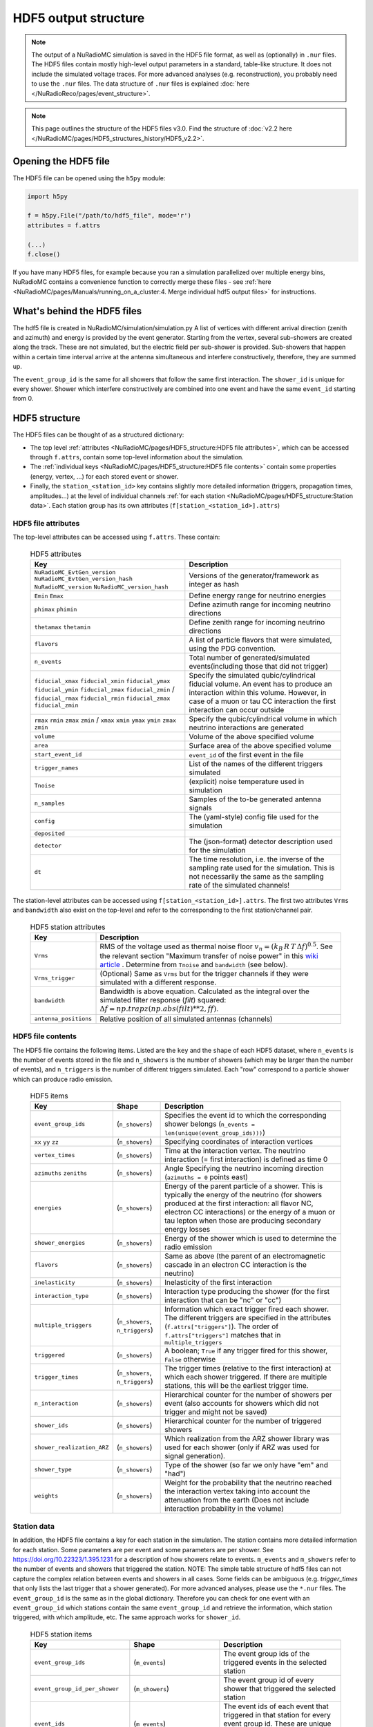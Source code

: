 HDF5 output structure
=====================

.. Note::
    The output of a NuRadioMC simulation is saved in the HDF5 file format, as well as (optionally) in ``.nur`` files.
    The HDF5 files contain mostly high-level output parameters in a standard, table-like structure.
    It does not include the simulated voltage traces. For more advanced analyses (e.g. reconstruction),
    you probably need to use the ``.nur`` files.
    The data structure of ``.nur`` files is explained :doc:`here </NuRadioReco/pages/event_structure>`.

.. Note::
    This page outlines the structure of the HDF5 files v3.0. Find the structure of :doc:`v2.2 here </NuRadioMC/pages/HDF5_structures_history/HDF5_v2.2>`.


Opening the HDF5 file
---------------------
The HDF5 file can be opened using the ``h5py`` module:

.. code-block:: Python

    import h5py

    f = h5py.File("/path/to/hdf5_file", mode='r')
    attributes = f.attrs

    (...)
    f.close()

If you have many HDF5 files, for example because you ran a simulation parallelized over multiple energy bins,
NuRadioMC contains a convenience function to correctly merge these files -
see :ref:`here <NuRadioMC/pages/Manuals/running_on_a_cluster:4. Merge individual hdf5 output files>` for instructions.

What's behind the HDF5 files
----------------------------
The hdf5 file is created in NuRadioMC/simulation/simulation.py A list of vertices with different arrival direction
(zenith and azimuth) and energy is provided by the event generator. Starting from the vertex, several sub-showers are
created along the track. These are not simulated, but the electric field per sub-shower is provided. Sub-showers that
happen within a certain time interval arrive at the antenna simultaneous and interfere constructively, therefore,
they are summed up.

The ``event_group_id`` is the same for all showers that follow the same first interaction.
The ``shower_id`` is unique for every shower. Shower which interfere constructively are combined into one event and have
the same ``event_id`` starting from 0.

  .. image:: event_sketch.png
    :width: 70%

HDF5 structure
--------------
The HDF5 files can be thought of as a structured dictionary:

- The top level :ref:`attributes <NuRadioMC/pages/HDF5_structure:HDF5 file attributes>`, which can be accessed through ``f.attrs``, contain some top-level information about the simulation.
- The :ref:`individual keys <NuRadioMC/pages/HDF5_structure:HDF5 file contents>` contain some properties (energy, vertex, ...) for each stored event or shower.
- Finally, the ``station_<station_id>`` key contains slightly more detailed information (triggers, propagation times, amplitudes...) at the level of individual channels :ref:`for each station <NuRadioMC/pages/HDF5_structure:Station data>`. Each station group has its own attributes (``f[station_<station_id>].attrs``)

HDF5 file attributes
____________________

The top-level attributes can be accessed using ``f.attrs``. These contain:

    .. _hdf5-attrs-table:

    .. csv-table:: HDF5 attributes
        :header-rows: 1
        :widths: auto
        :delim: |

        Key | Description
        ``NuRadioMC_EvtGen_version`` ``NuRadioMC_EvtGen_version_hash`` ``NuRadioMC_version`` ``NuRadioMC_version_hash`` | Versions of the generator/framework as integer as hash
        ``Emin`` ``Emax`` | Define energy range for neutrino energies
        ``phimax`` ``phimin`` | Define azimuth range for incoming neutrino directions
        ``thetamax`` ``thetamin`` | Define zenith range for incoming neutrino directions
        ``flavors`` | A list of particle flavors that were simulated, using the PDG convention.
        ``n_events`` | Total number of generated/simulated events(including those that did not trigger)
        ``fiducial_xmax`` ``fiducial_xmin`` ``fiducial_ymax`` ``fiducial_ymin`` ``fiducial_zmax`` ``fiducial_zmin`` / ``fiducial_rmax`` ``fiducial_rmin`` ``fiducial_zmax`` ``fiducial_zmin`` | Specify the simulated qubic/cylindrical fiducial volume.  An event has to produce an interaction within this volume. However, in case of a muon or tau CC interaction the first interaction can occur outside
        ``rmax`` ``rmin`` ``zmax`` ``zmin`` / ``xmax`` ``xmin`` ``ymax`` ``ymin`` ``zmax`` ``zmin`` | Specify the qubic/cylindrical volume in which neutrino interactions are generated
        ``volume`` | Volume of the above specified volume
        ``area`` | Surface area of the above specified volume
        ``start_event_id`` | ``event_id`` of the first event in the file
        ``trigger_names`` | List of the names of the different triggers simulated
        ``Tnoise`` | (explicit) noise temperature used in simulation
        ``n_samples`` | Samples of the to-be generated antenna signals
        ``config`` | The (yaml-style) config file used for the simulation
        ``deposited`` |
        ``detector`` | The (json-format) detector description used for the simulation
        ``dt`` | The time resolution, i.e. the inverse of the sampling rate used for the simulation. This is not necessarily the same as the sampling rate of the simulated channels!


The station-level attributes can be accessed using ``f[station_<station_id>].attrs``. The first two attributes ``Vrms`` and ``bandwidth`` also exist on the top-level and refer to the corresponding to the first station/channel pair.

    .. _hdf5-station-attrs-table:

    .. csv-table:: HDF5 station attributes
        :header-rows: 1
        :widths: auto
        :delim: |

        Key | Description
        ``Vrms`` | RMS of the voltage used as thermal noise floor :math:`v_{n} = (k_{B} \, R \, T \, \Delta f) ^ {0.5}`. See the relevant section "Maximum transfer of noise power" in this `wiki article <https://en.wikipedia.org/wiki/Johnson%E2%80%93Nyquist_noise>`_ . Determine from ``Tnoise`` and ``bandwidth`` (see below).
        ``Vrms_trigger`` | (Optional) Same as ``Vrms`` but for the trigger channels if they were simulated with a different response.
        ``bandwidth`` | Bandwidth is above equation. Calculated as the integral over the simulated filter response (`filt`) squared: :math:`\Delta f = np.trapz(np.abs(filt) ** 2, ff)`.
        ``antenna_positions`` | Relative position of all simulated antennas (channels)

HDF5 file contents
__________________
The HDF5 file contains the following items. Listed are the ``key`` and the ``shape`` of each HDF5 dataset, where ``n_events`` is the number of events stored in the file and ``n_showers``
is the number of showers (which may be larger than the number of events), and ``n_triggers`` is the number of different triggers simulated. Each "row" correspond to a particle shower which can produce radio emission.

    .. _hdf5-items-table:

    .. csv-table:: HDF5 items
        :header-rows: 1
        :widths: auto
        :delim: |

        Key | Shape | Description
        ``event_group_ids`` | (``n_showers``) | Specifies the event id to which the corresponding shower belongs (``n_events = len(unique(event_group_ids)))``)
        ``xx`` ``yy`` ``zz`` | (``n_showers``) | Specifying coordinates of interaction vertices
        ``vertex_times`` | (``n_showers``) | Time at the interaction vertex. The neutrino interaction (= first interaction) is defined as time 0
        ``azimuths`` ``zeniths`` | (``n_showers``) | Angle Specifying the neutrino incoming direction (``azimuths = 0`` points east)
        ``energies`` | (``n_showers``) | Energy of the parent particle of a shower. This is typically the energy of the neutrino (for showers produced at the first interaction: all flavor NC, electron CC interactions) or the energy of a muon or tau lepton when those are producing secondary energy losses
        ``shower_energies`` | (``n_showers``) | Energy of the shower which is used to determine the radio emission
        ``flavors`` | (``n_showers``) | Same as above (the parent of an electromagnetic cascade in an electron CC interaction is the neutrino)
        ``inelasticity`` | (``n_showers``) | Inelasticity of the first interaction
        ``interaction_type`` | (``n_showers``) | Interaction type producing the shower (for the first interaction that can be "nc" or "cc")
        ``multiple_triggers`` | (``n_showers``, ``n_triggers``) | Information which exact trigger fired each shower. The different triggers are specified in the attributes (``f.attrs["triggers"]``). The order of ``f.attrs["triggers"]`` matches that in ``multiple_triggers``
        ``triggered`` | (``n_showers``) | A boolean; ``True`` if any trigger fired for this shower, ``False`` otherwise
        ``trigger_times`` | (``n_showers``, ``n_triggers``) | The trigger times (relative to the first interaction) at which each shower triggered. If there are multiple stations, this will be the earliest trigger time.
        ``n_interaction`` | (``n_showers``) | Hierarchical counter for the number of showers per event (also accounts for showers which did not trigger and might not be saved)
        ``shower_ids`` | (``n_showers``) | Hierarchical counter for the number of triggered showers
        ``shower_realization_ARZ`` | (``n_showers``) | Which realization from the ARZ shower library was used for each shower (only if ARZ was used for signal generation).
        ``shower_type`` | (``n_showers``) | Type of the shower (so far we only have "em" and "had")
        ``weights`` | (``n_showers``) | Weight for the probability that the neutrino reached the interaction vertex taking into account the attenuation from the earth (Does not include interaction probability in the volume)


Station data
____________
In addition, the HDF5 file contains a key for each station in the simulation.
The station contains more detailed information for each station. Some parameters are per event and
some parameters are per shower. See https://doi.org/10.22323/1.395.1231 for a description of how showers relate to events.
``m_events`` and ``m_showers`` refer to the number of events and showers that triggered the station. NOTE: The simple table
structure of hdf5 files can not capture the complex relation between events and showers in all cases. Some fields can be ambiguous
(e.g. `trigger_times` that only lists the last trigger that a shower generated).
For more advanced analyses, please use the ``*.nur`` files.
The ``event_group_id`` is the same as in the global dictionary. Therefore you can check for one event with
an ``event_group_id`` which stations contain the same ``event_group_id`` and retrieve the information, which
station triggered, with which amplitude, etc. The same approach works for ``shower_id``.

    .. _hdf5-station-table:

    .. csv-table:: HDF5 station items
        :header-rows: 1
        :widths: auto
        :delim: |

        Key | Shape | Description
        ``event_group_ids`` | (``m_events``) | The event group ids of the triggered events in the selected station
        ``event_group_id_per_shower`` | (``m_showers``) | The event group id of every shower that triggered the selected station
        ``event_ids`` | (``m_events``) | The event ids of each event that triggered in that station for every event group id. These are unique only within each separate event group, and start from 0.
        ``event_id_per_shower`` | (``m_showers``) | The event ids of each event that triggered in that station. This one is for every shower
        ``shower_id`` | (``m_showers``) | The Shower ids of showers that triggered the selected station
        ``max_amp_shower_and_ray`` | (``m_showers``, ``n_channels``, ``n_ray_tracing_solutions``) | Maximum amplitude per shower, channel and ray tracing solution.
        ``maximum_amplitudes`` | (``m_events``, ``n_channels``) | Maximum amplitude per event and channel
        ``maximum_amplitudes_envelope`` | (``m_events``, ``n_channels``) | Maximum amplitude of the hilbert envelope for each event and channel
        ``multiple_triggers`` | (``m_showers``, ``n_triggers``) | A boolean array that specifies if a shower contributed to an event that fulfills a certain trigger. The index of the trigger can be translated to the trigger name via the attribute ``trigger_names``.
        ``multiple_triggers_per_event`` | (``m_events``, ``n_triggers``) | A boolean array that specifies if each event fulfilled a certain trigger. The index of the trigger can be translated to the trigger name via the attribute ``trigger_names``.
        ``polarization`` | (``m_showers``, ``n_channels``, ``n_ray_tracing_solutions``, ``3``) | 3D coordinates of the polarization vector at the antenna in cartesian coordinates. (The receive vector (which is opposite to the propagation direction) was used to rotate from spherical/on-sky coordinates to cartesian coordinates). The polarization vector does not include any propagation effects that could change the polarization, such as different reflectivities at the surface for the p and s polarization component.
        ``ray_tracing_C0`` | (``m_showers``, ``n_channels``, ``n_ray_tracing_solutions``) | One of two parameters specifying the **analytic** ray tracing solution. Can be used to retrieve the solutions without having to re-run the ray tracer.
        ``ray_tracing_C1`` | (``m_showers``, ``n_channels``, ``n_ray_tracing_solutions``) | One of two parameters specifying the **analytic** ray tracing solution. Can be used to retrieve the solutions without having to re-run the ray tracer.
        ``ray_tracing_reflection`` | (``m_showers``, ``n_channels``, ``n_ray_tracing_solutions``) | The number of bottom reflections (This variable is only non-zero if a reflection layer was defined in the ice model and if 'propagation.n_reflections' was set to a value larger than 0 in the config.yaml file.)
        ``ray_tracing_reflection_case`` | (``m_showers``, ``n_channels``, ``n_ray_tracing_solutions``) | Only relevant for bottom reflections. 1: rays start upwards, 2: rays start downwards
        ``ray_tracing_solution_type`` | (``m_showers``, ``n_channels``, ``n_ray_tracing_solutions``) | The type of the ray tracing solution. 0: direct, 1: refracted, 2: reflected (off the surface)  (A refracted ray is defined as a ray that has a turning point, i.e. if it transitions from upward going to downward going; a reflected ray is defined if it has a surface reflection.)
        ``focusing_factor`` | (``m_showers``, ``n_channels``, ``n_ray_tracing_solutions``) |  The focusing factor calculated by the propagation module.
        ``launch_vectors`` | (``m_showers``, ``n_channels``, ``n_ray_tracing_solutions``, ``3``) | 3D (Cartesian) coordinates of the launch vector of each ray tracing solution, per shower and channel.
        ``receive_vectors`` | (``m_showers``, ``n_channels``, ``n_ray_tracing_solutions``, ``3``) | 3D (Cartesian) coordinates of the receive vector of each ray tracing solution, per shower and channel.
        ``time_shower_and_ray`` | (``m_showers``, ``n_channels``, ``n_ray_tracing_solutions``) | The "signal time" per shower and raytracing solution. I.e., the time of the signal arriving at the DAQ including, e.g., cable delay, ...
        ``travel_distances`` | (``m_showers``, ``n_channels``, ``n_ray_tracing_solutions``) | The distance travelled by each ray tracing solution to a specific channel
        ``travel_times`` | (``m_showers``, ``n_channels``, ``n_ray_tracing_solutions``) | The time travelled by each ray tracing solution to a specific channel
        ``triggered`` | (``m_showers``) | Whether each shower contributed to an event that satisfied any trigger condition
        ``triggered_per_event`` | (``m_events``) | Whether each event fulfilled any trigger condition.
        ``trigger_times`` | (``m_showers``, ``n_triggers``) | The trigger times for each shower and trigger. IMPORTANT: A shower can potentially generate multiple events. Then this field is ambiguous, as only a single trigger time per shower can be saved. In that case, the latest trigger time is saved into this field.
        ``trigger_times_per_event`` | (``m_events``, ``n_triggers``) | The trigger times per event.
